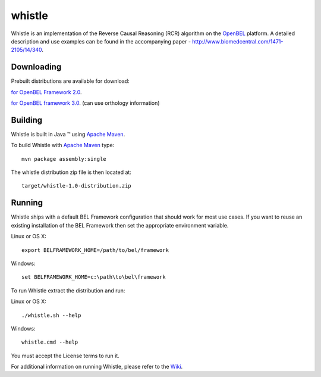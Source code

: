 whistle
=======

Whistle is an implementation of the Reverse Causal Reasoning (RCR) algorithm on the `OpenBEL`_ platform. A detailed description and use examples can be found in the accompanying paper - http://www.biomedcentral.com/1471-2105/14/340.

Downloading
-----------

Prebuilt distributions are available for download:

`for OpenBEL Framework 2.0`_.

`for OpenBEL framework 3.0`_. (can use orthology information)

Building
--------

Whistle is built in Java |trade| using `Apache Maven`_.

To build Whistle with `Apache Maven`_ type::

  mvn package assembly:single

The whistle distribution zip file is then located at::

  target/whistle-1.0-distribution.zip

Running
-------

Whistle ships with a default BEL Framework configuration that should work for most use cases.  If you want to reuse an existing installation of the BEL Framework then set the appropriate environment variable.

Linux or OS X::

  export BELFRAMEWORK_HOME=/path/to/bel/framework

Windows::

  set BELFRAMEWORK_HOME=c:\path\to\bel\framework

To run Whistle extract the distribution and run:

Linux or OS X::

  ./whistle.sh --help

Windows::

  whistle.cmd --help

You must accept the License terms to run it.

For additional information on running Whistle, please refer to the `Wiki`_.

.. |trade|   unicode:: U+2122 .. TRADEMARK
.. _OpenBEL: https://github.com/OpenBEL
.. _Apache Maven: http://maven.apache.org
.. _Wiki: https://github.com/Selventa/whistle/wiki
.. _for OpenBEL Framework 2.0: http://download.selventa.com/index.html
.. _for OpenBEL Framework 3.0: https://github.com/Selventa/whistle/releases

